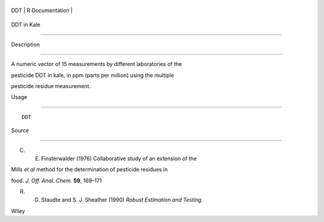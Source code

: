 +-------+-------------------+
| DDT   | R Documentation   |
+-------+-------------------+

DDT in Kale
-----------

Description
~~~~~~~~~~~

A numeric vector of 15 measurements by different laboratories of the
pesticide DDT in kale, in ppm (parts per million) using the multiple
pesticide residue measurement.

Usage
~~~~~

::

    DDT

Source
~~~~~~

C. E. Finsterwalder (1976) Collaborative study of an extension of the
Mills *et al* method for the determination of pesticide residues in
food. *J. Off. Anal. Chem.* **59**, 169–171

R. G. Staudte and S. J. Sheather (1990) *Robust Estimation and Testing.*
Wiley
